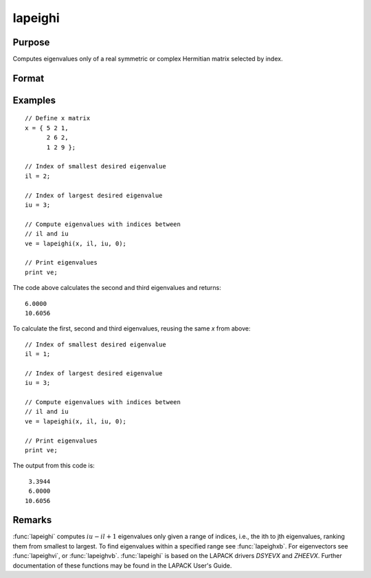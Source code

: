 
lapeighi
==============================================

Purpose
----------------

Computes eigenvalues only of a real symmetric or complex Hermitian matrix selected by index.

Format
----------------
.. function:: ve = lapeighi(x, il, iu, abstol)

    :param x: real symmetric or complex Hermitian.
    :type x: NxN matrix

    :param il: index of the smallest desired eigenvalue ranking them from smallest to largest.
    :type il: scalar

    :param iu: index of the largest desired eigenvalue, *iu* must be greater than *il*.
    :type iu: scalar

    :param abstol: the absolute error tolerance for the
        eigenvalues. An approximate eigenvalue is accepted as converged
        when it is determined to lie in an interval :math:`[a, b]` of width less
        than or equal to :math:`abstol + EPS*max(|a|, |b|)`, where *EPS* is machine precision.
        If *abstol* is less than or equal to zero, then :math:`EPS*||T||` will be used in its place,
        where *T* is the tridiagonal matrix obtained by reducing the input matrix to tridiagonal form.
    :type abstol: scalar

    :return ve: eigenvalues.

    :rtype ve: (iu-il+1)x1 vector

Examples
----------------

::

    // Define x matrix
    x = { 5 2 1,
          2 6 2,
          1 2 9 };

    // Index of smallest desired eigenvalue
    il = 2;

    // Index of largest desired eigenvalue
    iu = 3;

    // Compute eigenvalues with indices between
    // il and iu
    ve = lapeighi(x, il, iu, 0);

    // Print eigenvalues
    print ve;

The code above calculates the second and third eigenvalues and returns:

::

    6.0000
    10.6056

To calculate the first, second and third eigenvalues, reusing the same *x* from above:

::

  // Index of smallest desired eigenvalue
  il = 1;

  // Index of largest desired eigenvalue
  iu = 3;

  // Compute eigenvalues with indices between
  // il and iu
  ve = lapeighi(x, il, iu, 0);

  // Print eigenvalues
  print ve;

The output from this code is:

::

     3.3944
     6.0000
    10.6056

Remarks
-------

:func:`lapeighi` computes :math:`iu-il+1` eigenvalues only given a range of indices,
i.e., the ith to jth eigenvalues, ranking them from smallest to largest.
To find eigenvalues within a specified range see :func:`lapeighxb`. For
eigenvectors see :func:`lapeighvi`, or :func:`lapeighvb`. :func:`lapeighi` is based on the
LAPACK drivers *DSYEVX* and *ZHEEVX*. Further documentation of these
functions may be found in the LAPACK User's Guide.


.. seealso:: Functions :func:`lapeighb`, :func:`lapeighvi`, :func:`lapeighvb`
